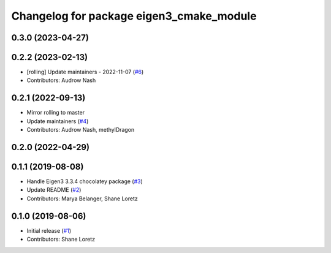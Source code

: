 ^^^^^^^^^^^^^^^^^^^^^^^^^^^^^^^^^^^^^^^^^
Changelog for package eigen3_cmake_module
^^^^^^^^^^^^^^^^^^^^^^^^^^^^^^^^^^^^^^^^^

0.3.0 (2023-04-27)
------------------

0.2.2 (2023-02-13)
------------------
* [rolling] Update maintainers - 2022-11-07 (`#6 <https://github.com/ros2/eigen3_cmake_module/issues/6>`_)
* Contributors: Audrow Nash

0.2.1 (2022-09-13)
------------------
* Mirror rolling to master
* Update maintainers (`#4 <https://github.com/ros2/eigen3_cmake_module/issues/4>`_)
* Contributors: Audrow Nash, methylDragon

0.2.0 (2022-04-29)
------------------

0.1.1 (2019-08-08)
------------------
* Handle Eigen3 3.3.4 chocolatey package (`#3 <https://github.com/ros2/eigen3_cmake_module/issues/3>`_)
* Update README (`#2 <https://github.com/ros2/eigen3_cmake_module/issues/2>`_)
* Contributors: Marya Belanger, Shane Loretz

0.1.0 (2019-08-06)
------------------

* Initial release (`#1 <https://github.com/ros2/eigen3_cmake_module/pull/1>`_)
* Contributors: Shane Loretz

